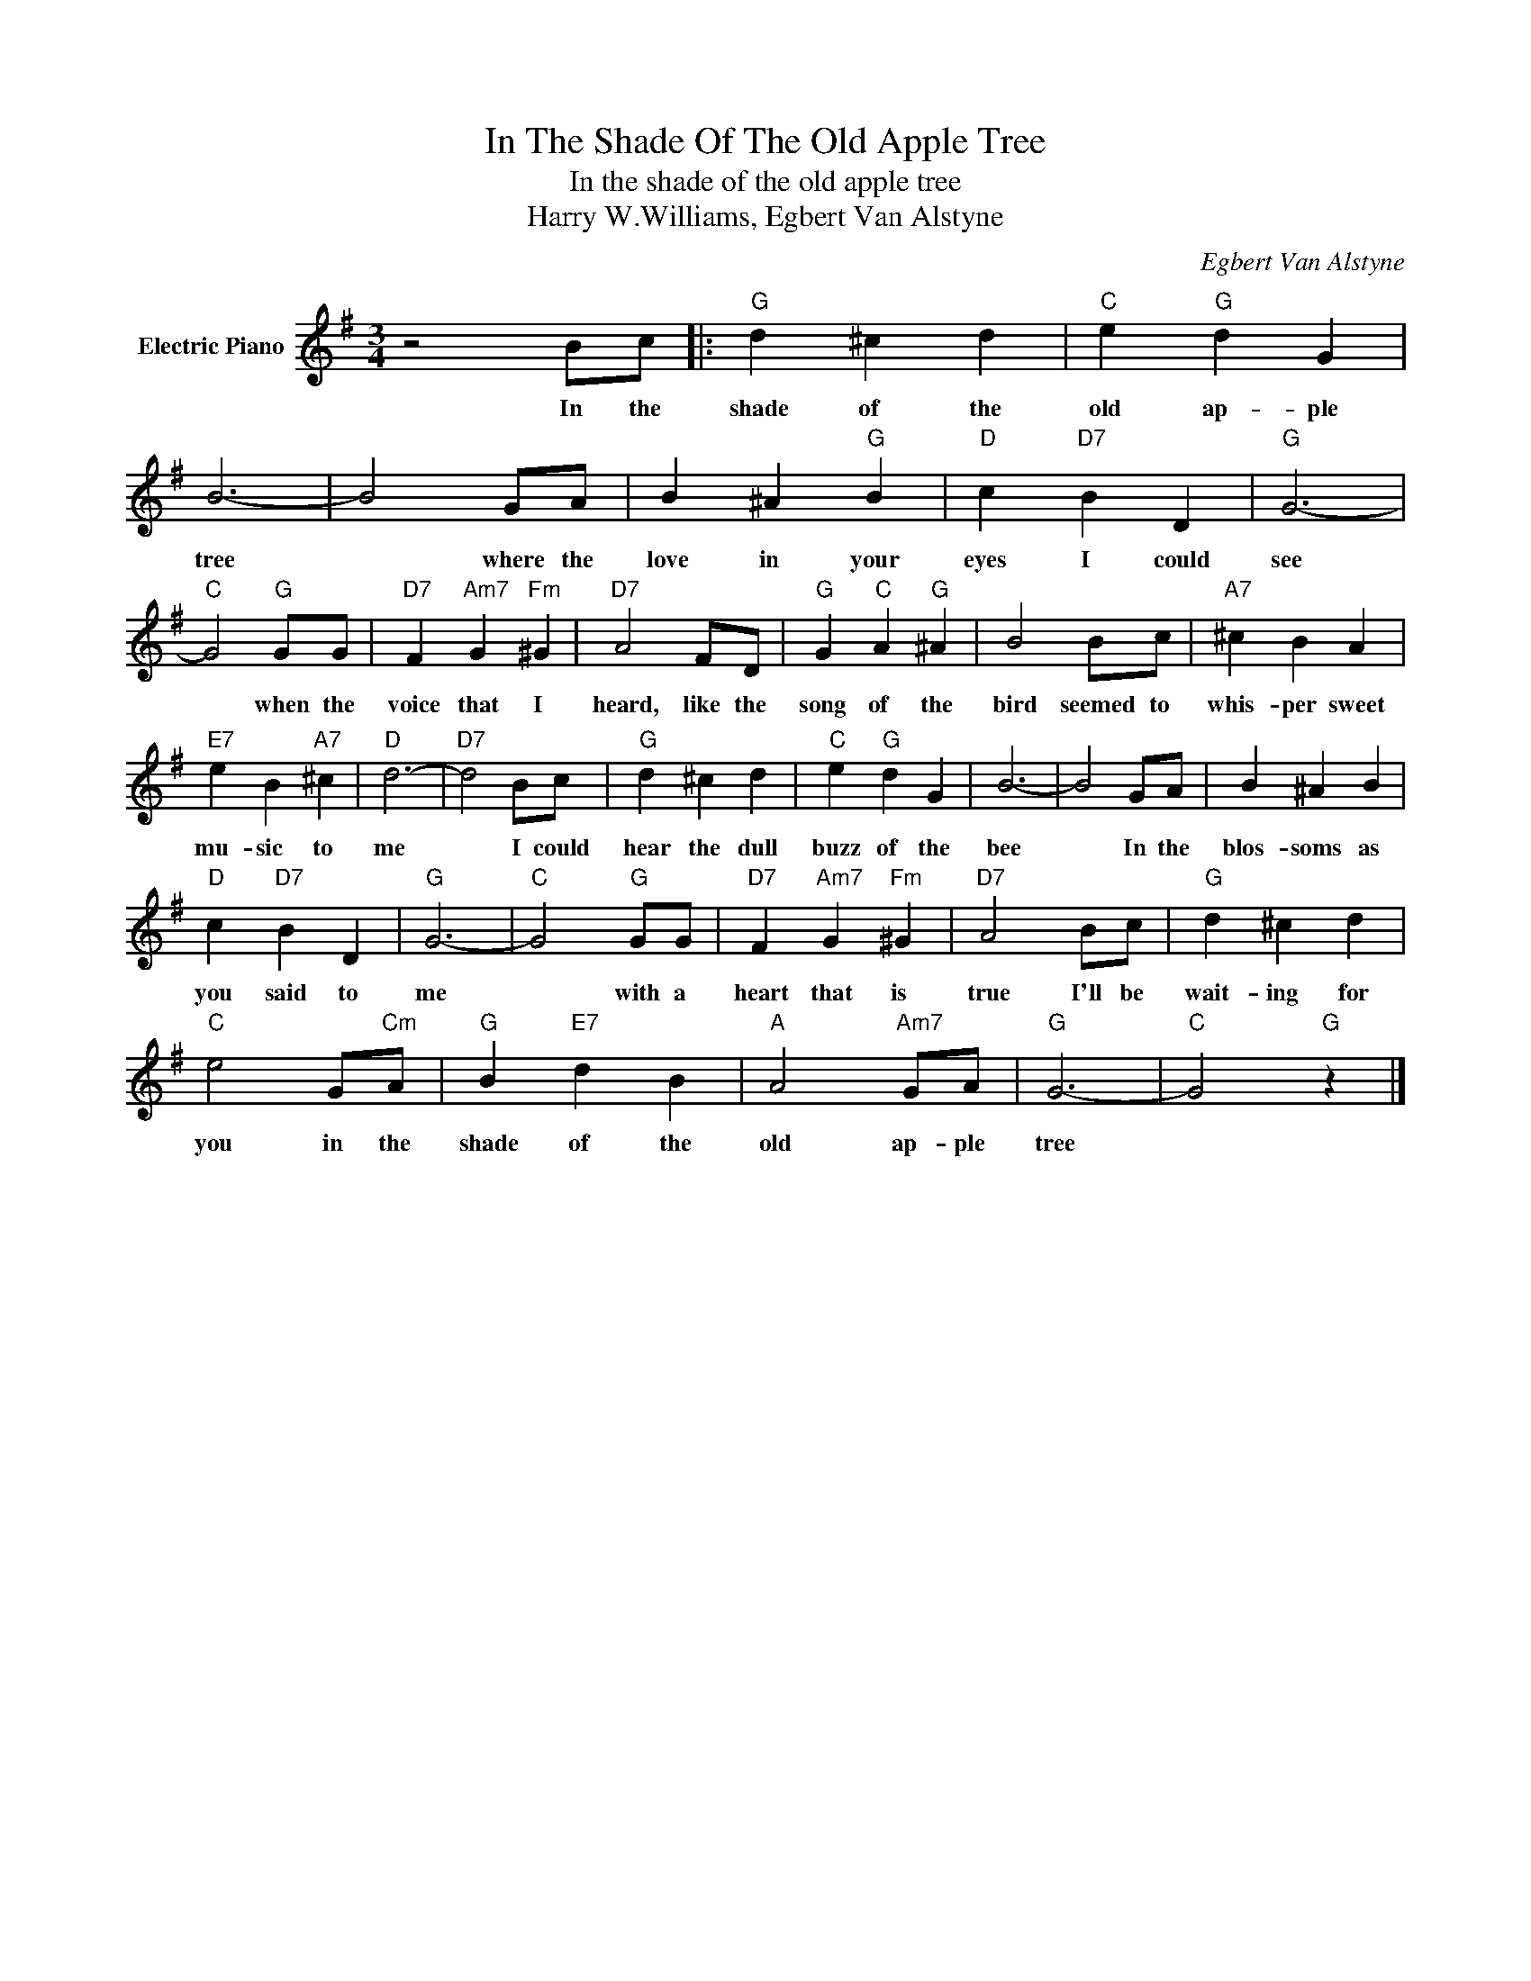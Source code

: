 X:1
T:In The Shade Of The Old Apple Tree
T:In the shade of the old apple tree
T:Harry W.Williams, Egbert Van Alstyne
C:Egbert Van Alstyne
Z:All Rights Reserved
L:1/4
M:3/4
K:G
V:1 treble nm="Electric Piano"
%%MIDI program 4
V:1
 z2 B/c/ |:"G" d ^c d |"C" e"G" d G | B3- | B2 G/A/ | B ^A"G" B |"D" c"D7" B D |"G" G3- | %8
w: In the|shade of the|old ap- ple|tree|* where the|love in your|eyes I could|see|
"C" G2"G" G/G/ |"D7" F"Am7" G"Fm" ^G |"D7" A2 F/D/ |"G" G"C" A"G" ^A | B2 B/c/ |"A7" ^c B A | %14
w: * when the|voice that I|heard, like the|song of the|bird seemed to|whis- per sweet|
"E7" e B"A7" ^c |"D" d3- |"D7" d2 B/c/ |"G" d ^c d |"C" e"G" d G | B3- | B2 G/A/ | B ^A B | %22
w: mu- sic to|me|* I could|hear the dull|buzz of the|bee|* In the|blos- soms as|
"D" c"D7" B D |"G" G3- |"C" G2"G" G/G/ |"D7" F"Am7" G"Fm" ^G |"D7" A2 B/c/ |"G" d ^c d | %28
w: you said to|me|* with a|heart that is|true I'll be|wait- ing for|
"C" e2 G/"Cm"A/ |"G" B"E7" d B |"A" A2"Am7" G/A/ |"G" G3- |"C" G2"G" z |] %33
w: you in the|shade of the|old ap- ple|tree||


